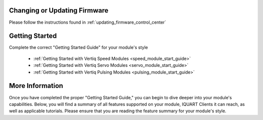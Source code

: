 Changing or Updating Firmware
####################################

Please follow the instructions found in :ref:`updating_firmware_control_center`

Getting Started
####################################

Complete the correct "Getting Started Guide" for your module's style

        * :ref:`Getting Started with Vertiq Speed Modules <speed_module_start_guide>`
        * :ref:`Getting Started with Vertiq Servo Modules <servo_module_start_guide>`
        * :ref:`Getting Started with Vertiq Pulsing Modules <pulsing_module_start_guide>`

More Information
####################################

Once you have completed the proper "Getting Started Guide," you can begin to dive deeper into your module's capabilities. Below, you will find
a summary of all features supported on your module, IQUART Clients it can reach, as well as applicable tutorials. Please ensure that you are reading the feature
summary for your module's style.